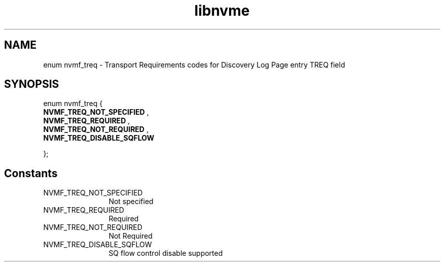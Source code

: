 .TH "libnvme" 9 "enum nvmf_treq" "January 2023" "API Manual" LINUX
.SH NAME
enum nvmf_treq \- Transport Requirements codes for Discovery Log Page entry TREQ field
.SH SYNOPSIS
enum nvmf_treq {
.br
.BI "    NVMF_TREQ_NOT_SPECIFIED"
, 
.br
.br
.BI "    NVMF_TREQ_REQUIRED"
, 
.br
.br
.BI "    NVMF_TREQ_NOT_REQUIRED"
, 
.br
.br
.BI "    NVMF_TREQ_DISABLE_SQFLOW"

};
.SH Constants
.IP "NVMF_TREQ_NOT_SPECIFIED" 12
Not specified
.IP "NVMF_TREQ_REQUIRED" 12
Required
.IP "NVMF_TREQ_NOT_REQUIRED" 12
Not Required
.IP "NVMF_TREQ_DISABLE_SQFLOW" 12
SQ flow control disable supported
